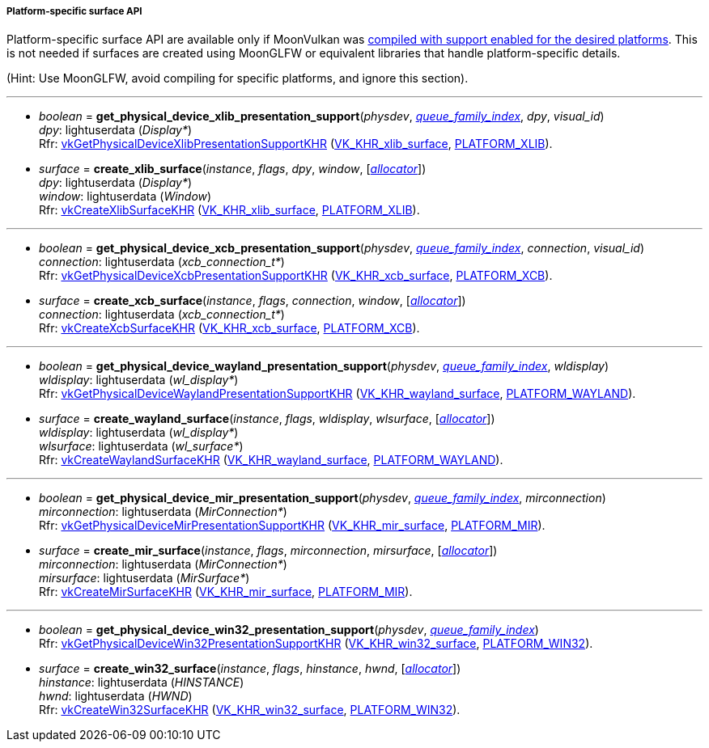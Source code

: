 
[[platform_surfaces]]
===== Platform-specific surface API

Platform-specific surface API are available only if MoonVulkan was <<platform_support, compiled with support enabled for the desired platforms>>. This is not needed if surfaces are created using MoonGLFW or equivalent libraries that handle platform-specific details.

(Hint: Use MoonGLFW, avoid compiling for specific platforms, and ignore this section).

'''

[[get_physical_device_xlib_presentation_support]]
* _boolean_ = *get_physical_device_xlib_presentation_support*(_physdev_, <<queue_family_index, _queue_family_index_>>, _dpy_, _visual_id_) +
[small]#_dpy_: lightuserdata (_Display*_) +
Rfr: https://www.khronos.org/registry/vulkan/specs/1.1-extensions/html/vkspec.html#vkGetPhysicalDeviceXlibPresentationSupportKHR[vkGetPhysicalDeviceXlibPresentationSupportKHR] (https://www.khronos.org/registry/vulkan/specs/1.1-extensions/html/vkspec.html#VK_KHR_xlib_surface[VK_KHR_xlib_surface], <<platform_support, PLATFORM_XLIB>>).#

[[create_xlib_surface]]
* _surface_ = *create_xlib_surface*(_instance_, _flags_, _dpy_, _window_, [<<allocators, _allocator_>>]) +
[small]#_dpy_: lightuserdata (_Display*_) +
_window_: lightuserdata (_Window_) +
Rfr: https://www.khronos.org/registry/vulkan/specs/1.1-extensions/html/vkspec.html#vkCreateXlibSurfaceKHR[vkCreateXlibSurfaceKHR] (https://www.khronos.org/registry/vulkan/specs/1.1-extensions/html/vkspec.html#VK_KHR_xlib_surface[VK_KHR_xlib_surface], <<platform_support, PLATFORM_XLIB>>).#

'''

[[get_physical_device_xcb_presentation_support]]
* _boolean_ = *get_physical_device_xcb_presentation_support*(_physdev_, <<queue_family_index, _queue_family_index_>>, _connection_, _visual_id_) +
[small]#_connection_: lightuserdata (_xcb_connection_t*_) +
Rfr: https://www.khronos.org/registry/vulkan/specs/1.1-extensions/html/vkspec.html#vkGetPhysicalDeviceXcbPresentationSupportKHR[vkGetPhysicalDeviceXcbPresentationSupportKHR] (https://www.khronos.org/registry/vulkan/specs/1.1-extensions/html/vkspec.html#VK_KHR_xcb_surface[VK_KHR_xcb_surface], <<platform_support, PLATFORM_XCB>>).#

[[create_xcb_surface]]
* _surface_ = *create_xcb_surface*(_instance_, _flags_, _connection_, _window_, [<<allocators, _allocator_>>]) +
[small]#_connection_: lightuserdata (_xcb_connection_t*_) +
Rfr: https://www.khronos.org/registry/vulkan/specs/1.1-extensions/html/vkspec.html#vkCreateXcbSurfaceKHR[vkCreateXcbSurfaceKHR] (https://www.khronos.org/registry/vulkan/specs/1.1-extensions/html/vkspec.html#VK_KHR_xcb_surface[VK_KHR_xcb_surface], <<platform_support, PLATFORM_XCB>>).#

'''

[[get_physical_device_wayland_presentation_support]]
* _boolean_ = *get_physical_device_wayland_presentation_support*(_physdev_, <<queue_family_index, _queue_family_index_>>, _wldisplay_) +
[small]#_wldisplay_: lightuserdata (_wl_display*_) +
Rfr: https://www.khronos.org/registry/vulkan/specs/1.1-extensions/html/vkspec.html#vkGetPhysicalDeviceWaylandPresentationSupportKHR[vkGetPhysicalDeviceWaylandPresentationSupportKHR] (https://www.khronos.org/registry/vulkan/specs/1.1-extensions/html/vkspec.html#VK_KHR_wayland_surface[VK_KHR_wayland_surface], <<platform_support, PLATFORM_WAYLAND>>).#

[[create_wayland_surface]]
* _surface_ = *create_wayland_surface*(_instance_, _flags_, _wldisplay_, _wlsurface_, [<<allocators, _allocator_>>]) +
[small]#_wldisplay_: lightuserdata (_wl_display*_) +
_wlsurface_: lightuserdata (_wl_surface*_) +
Rfr: https://www.khronos.org/registry/vulkan/specs/1.1-extensions/html/vkspec.html#vkCreateWaylandSurfaceKHR[vkCreateWaylandSurfaceKHR] (https://www.khronos.org/registry/vulkan/specs/1.1-extensions/html/vkspec.html#VK_KHR_wayland_surface[VK_KHR_wayland_surface], <<platform_support, PLATFORM_WAYLAND>>).#

'''

[[get_physical_device_mir_presentation_support]]
* _boolean_ = *get_physical_device_mir_presentation_support*(_physdev_, <<queue_family_index, _queue_family_index_>>, _mirconnection_) +
[small]#_mirconnection_: lightuserdata (_MirConnection*_) +
Rfr: https://www.khronos.org/registry/vulkan/specs/1.1-extensions/html/vkspec.html#vkGetPhysicalDeviceMirPresentationSupportKHR[vkGetPhysicalDeviceMirPresentationSupportKHR] (https://www.khronos.org/registry/vulkan/specs/1.1-extensions/html/vkspec.html#VK_KHR_mir_surface[VK_KHR_mir_surface], <<platform_support, PLATFORM_MIR>>).#

[[create_mir_surface]]
* _surface_ = *create_mir_surface*(_instance_, _flags_, _mirconnection_, _mirsurface_, [<<allocators, _allocator_>>]) +
[small]#_mirconnection_: lightuserdata (_MirConnection*_) +
_mirsurface_: lightuserdata (_MirSurface*_) +
Rfr: https://www.khronos.org/registry/vulkan/specs/1.1-extensions/html/vkspec.html#vkCreateMirSurfaceKHR[vkCreateMirSurfaceKHR] (https://www.khronos.org/registry/vulkan/specs/1.1-extensions/html/vkspec.html#VK_KHR_mir_surface[VK_KHR_mir_surface], <<platform_support, PLATFORM_MIR>>).#


////

'''

[[create_android_surface]]
* _surface_ = *create_android_surface*(_instance_, _flags_, _awindow_, [<<allocators, _allocator_>>]) +
[small]#_awindow_: lightuserdata  (_ANativeWindow*_)+
Rfr: https://www.khronos.org/registry/vulkan/specs/1.1-extensions/html/vkspec.html#vkCreateAndroidSurfaceKHR[vkCreateAndroidSurfaceKHR] (https://www.khronos.org/registry/vulkan/specs/1.1-extensions/html/vkspec.html#VK_KHR_android_surface[VK_KHR_android_surface], <<platform_support, PLATFORM_ANDROID>>).#

////

'''

[[get_physical_device_win32_presentation_support]]
* _boolean_ = *get_physical_device_win32_presentation_support*(_physdev_, <<queue_family_index, _queue_family_index_>>) +
[small]#Rfr: https://www.khronos.org/registry/vulkan/specs/1.1-extensions/html/vkspec.html#vkGetPhysicalDeviceWin32PresentationSupportKHR[vkGetPhysicalDeviceWin32PresentationSupportKHR] (https://www.khronos.org/registry/vulkan/specs/1.1-extensions/html/vkspec.html#VK_KHR_win32_surface[VK_KHR_win32_surface], <<platform_support, PLATFORM_WIN32>>).#

[[create_win32_surface]]
* _surface_ = *create_win32_surface*(_instance_, _flags_, _hinstance_, _hwnd_, [<<allocators, _allocator_>>]) +
[small]#_hinstance_: lightuserdata (_HINSTANCE_) +
_hwnd_: lightuserdata (_HWND_) +
Rfr: https://www.khronos.org/registry/vulkan/specs/1.1-extensions/html/vkspec.html#vkCreateWin32SurfaceKHR[vkCreateWin32SurfaceKHR] (https://www.khronos.org/registry/vulkan/specs/1.1-extensions/html/vkspec.html#VK_KHR_win32_surface[VK_KHR_win32_surface], <<platform_support, PLATFORM_WIN32>>).#


